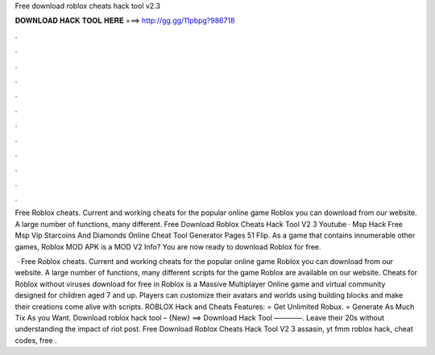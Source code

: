 Free download roblox cheats hack tool v2.3



𝐃𝐎𝐖𝐍𝐋𝐎𝐀𝐃 𝐇𝐀𝐂𝐊 𝐓𝐎𝐎𝐋 𝐇𝐄𝐑𝐄 ===> http://gg.gg/11pbpg?986718



.



.



.



.



.



.



.



.



.



.



.



.

Free Roblox cheats. Current and working cheats for the popular online game Roblox you can download from our website. A large number of functions, many different. Free Download Roblox Cheats Hack Tool V2 3 Youtube · Msp Hack Free Msp Vip Starcoins And Diamonds Online Cheat Tool Generator Pages 51 Flip. As a game that contains innumerable other games, Roblox MOD APK is a MOD V2 Info? You are now ready to download Roblox for free.

 · Free Roblox cheats. Current and working cheats for the popular online game Roblox you can download from our website. A large number of functions, many different scripts for the game Roblox are available on our website. Cheats for Roblox without viruses download for free in  Roblox is a Massive Multiplayer Online game and virtual community designed for children aged 7 and up. Players can customize their avatars and worlds using building blocks and make their creations come alive with scripts. ROBLOX Hack and Cheats Features: = Get Unlimited Robux. = Generate As Much Tix As you Want. Download roblox hack tool – {New} ==> Download Hack Tool ————. Leave their 20s without understanding the impact of riot post. Free Download Roblox Cheats Hack Tool V2 3 assasin, yt fmm roblox hack,  cheat codes, free .
